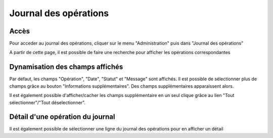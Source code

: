 Journal des opérations
######################

Accès
-----

Pour acceder au journal des opérations, cliquer sur le menu "Administration" puis dans "Journal des opérations"

.. image:: images/logbook-operation-access.*

A partir de cette page, il est possible de faire une recherche pour afficher les opérations correspondantes

.. image:: images/logbook-operation-search.*

Dynamisation des champs affichés
--------------------------------

Par défaut, les champs "Opération", "Date", "Statut" et "Message" sont affichés.
Il est possible de sélectionner plus de champs grâce au bouton "Informations supplémentaires". Des champs supplémentaires apparaissent alors.

.. image:: images/logbook-operation-select.*

Il est également possible d'afficher/cacher les champs supplémentaire en un seul clique grâce au lien "Tout sélectionner"/"Tout déselectionner".

Détail d'une opération du journal
---------------------------------

Il est également possible de sélectionner une ligne du journal des opérations pour en afficher un détail
